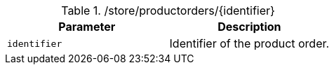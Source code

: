 .+/store/productorders/{identifier}+
|===
|Parameter|Description

|`+identifier+`
|Identifier of the product order.

|===